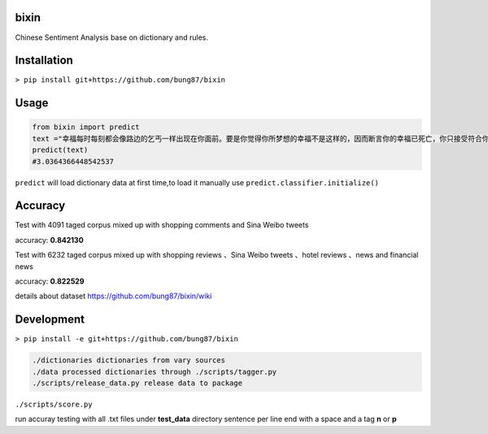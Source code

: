 bixin
=====
Chinese Sentiment Analysis base on dictionary and rules.

Installation
============
``> pip install git+https://github.com/bung87/bixin``

Usage
=====
.. code-block:: python

    from bixin import predict
    text ="幸福每时每刻都会像路边的乞丐一样出现在你面前。要是你觉得你所梦想的幸福不是这样的，因而断言你的幸福已死亡，你只接受符合你的原则和心愿的幸福，那么你就会落得不幸。"
    predict(text)
    #3.0364366448542537

``predict`` will load dictionary data at first time,to load it manually use ``predict.classifier.initialize()``

Accuracy
========
Test with 4091 taged corpus mixed up with shopping comments and Sina Weibo tweets

accuracy: **0.842130**

Test with 6232 taged corpus mixed up with  shopping reviews 、Sina Weibo tweets 、hotel reviews 、news and financial news

accuracy: **0.822529**

details about dataset `https://github.com/bung87/bixin/wiki <https://github.com/bung87/bixin/wiki>`_

Development
===========

``> pip install -e git+https://github.com/bung87/bixin``


.. code-block::

    ./dictionaries dictionaries from vary sources
    ./data processed dictionaries through ./scripts/tagger.py
    ./scripts/release_data.py release data to package
    
``./scripts/score.py``

run accuray testing with all .txt files under **test_data** directory sentence per line end with a space and a tag **n** or **p**